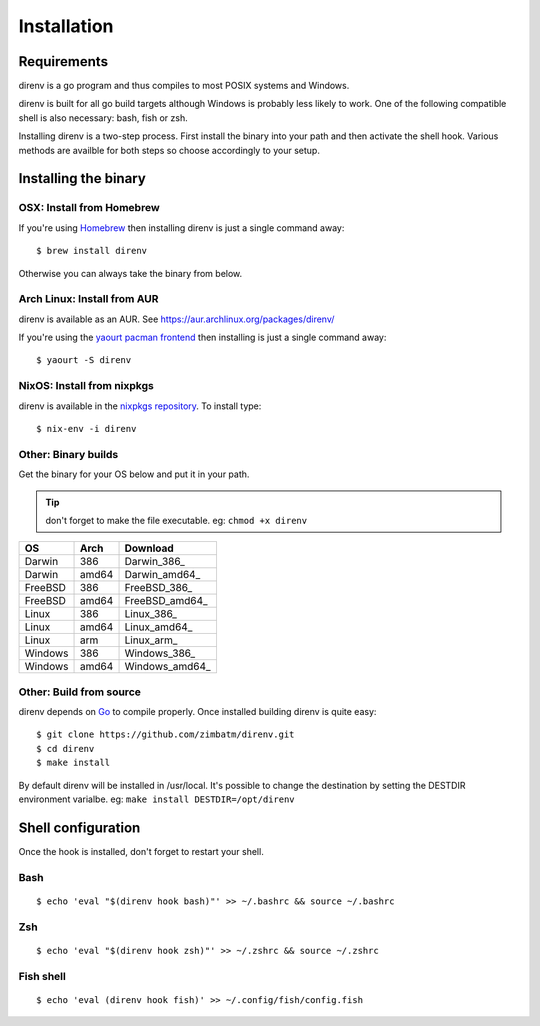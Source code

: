 Installation
============

Requirements
------------

direnv is a go program and thus compiles to most POSIX systems and Windows.

direnv is built for all go build targets although Windows is probably
less likely to work. One of the following compatible shell is also necessary: 
bash, fish or zsh.


Installing direnv is a two-step process. First install the binary into your path
and then activate the shell hook. Various methods are availble for both steps so
choose accordingly to your setup.

Installing the binary
---------------------

OSX: Install from Homebrew
^^^^^^^^^^^^^^^^^^^^^^^^^^

If you're using `Homebrew <http://brew.sh>`_ then installing direnv is just a
single command away::

    $ brew install direnv

Otherwise you can always take the binary from below.

Arch Linux: Install from AUR
^^^^^^^^^^^^^^^^^^^^^^^^^^^^

direnv is available as an AUR. See https://aur.archlinux.org/packages/direnv/

If you're using the `yaourt pacman frontend <http://archlinux.fr/yaourt-en>`_ then
installing is just a single command away::

    $ yaourt -S direnv

NixOS: Install from nixpkgs
^^^^^^^^^^^^^^^^^^^^^^^^^^^

direnv is available in the `nixpkgs repository <http://nixos.org/nixpkgs/>`_. 
To install type::

    $ nix-env -i direnv

Other: Binary builds
^^^^^^^^^^^^^^^^^^^^

Get the binary for your OS below and put it in your path.

.. tip:: don't forget to make the file executable. eg: ``chmod +x direnv``

=======  =====  ==============
OS       Arch   Download
=======  =====  ==============
Darwin   386    Darwin_386_
Darwin   amd64  Darwin_amd64_
FreeBSD  386    FreeBSD_386_
FreeBSD  amd64  FreeBSD_amd64_
Linux    386    Linux_386_
Linux    amd64  Linux_amd64_
Linux    arm    Linux_arm_
Windows  386    Windows_386_
Windows  amd64  Windows_amd64_
=======  =====  ==============

Other: Build from source
^^^^^^^^^^^^^^^^^^^^^^^^

direnv depends on `Go <http://golang.org>`_ to compile properly. Once installed
building direnv is quite easy::

    $ git clone https://github.com/zimbatm/direnv.git
    $ cd direnv
    $ make install

By default direnv will be installed in /usr/local. It's possible to change the
destination by setting the DESTDIR environment varialbe. eg: 
``make install DESTDIR=/opt/direnv``

Shell configuration
-------------------

Once the hook is installed, don't forget to restart your shell.

Bash
^^^^

::

    $ echo 'eval "$(direnv hook bash)"' >> ~/.bashrc && source ~/.bashrc

Zsh
^^^

::

    $ echo 'eval "$(direnv hook zsh)"' >> ~/.zshrc && source ~/.zshrc

Fish shell
^^^^^^^^^^

::

    $ echo 'eval (direnv hook fish)' >> ~/.config/fish/config.fish




